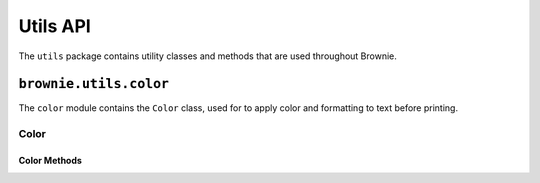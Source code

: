 .. _api-utils:

=========
Utils API
=========

The ``utils`` package contains utility classes and methods that are used throughout Brownie.

``brownie.utils.color``
=======================

The ``color`` module contains the ``Color`` class, used for to apply color and formatting to text before printing.

Color
-----

.. py:class:: brownie.utils.color.Color

    The ``Color`` class is used to apply color and formatting to text before displaying it to the user. It is primarily used within the console. An instance of ``Color`` is available at ``brownie.utils.color``:

    .. code-block:: python

        >>> from brownie.utils import color
        >>> color
        <brownie.utils.color.Color object at 0x7fa9ec851ba8>

    ``Color`` is designed for use in `formatted string literals <https://docs.python.org/3.6/reference/lexical_analysis.html#f-strings>`_. When called or accessed like a list, it returns an `ANSI escape code <https://en.wikipedia.org/wiki/ANSI_escape_code#Colors>`_ for the given color:

    .. code-block:: python

        >>> color('red')
        '\x1b[0;31m'
        >>> color['red']
        '\x1b[0;31m'

    You can also prefix any color with "bright" or "dark":

    .. code-block:: python

        >>> color('bright red')
        '\x1b[0;1;31m'
        >>> color('dark red')
        '\x1b[0;2;31m'

    Calling it with no values or Converting to a string returns the base color code:

    .. code-block:: python

        >>> color()
        '\x1b[0;m'
        >>> str(color)
        '\x1b[0;m'

Color Methods
*************

.. py:classmethod:: Color.pretty_dict(value, _indent=0) -> str

    Given a ``dict``, returns a colored and formatted string suitable for printing.

    * ``value``: ``dict`` to format
    * ``_indent``: used for recursive internal calls, should always be left as ``0``

.. py:classmethod:: Color.pretty_sequence(value, _indent=0) -> str

    Given a sequence (``list``, ``tuple``, ``set``), returns a colored and formatted string suitable for printing.

    * ``value``: Sequence to format
    * ``_indent``: used for recursive internal calls, should always be left as ``0``

.. py:classmethod:: Color.format_tb(exc, filename=None, start=None, stop=None) -> str

    Given a raised ``Exception``, returns a colored and formatted string suitable for printing.

    * ``exc``: An ``Exception`` object
    * ``filename``: An optional path as a string. If given, only lines in the traceback related to this filename will be displayed.
    * ``start``: Optional. If given, the displayed traceback not include items prior to this index.
    * ``stop``: Optional. If given, the displayed traceback not include items beyond this index.

.. py:classmethod:: Color.format_syntaxerror(exc) -> str

    Given a raised ``SyntaxError``, returns a colored and formatted string suitable for printing.

    * ``exc``: A ``SyntaxError`` object.
